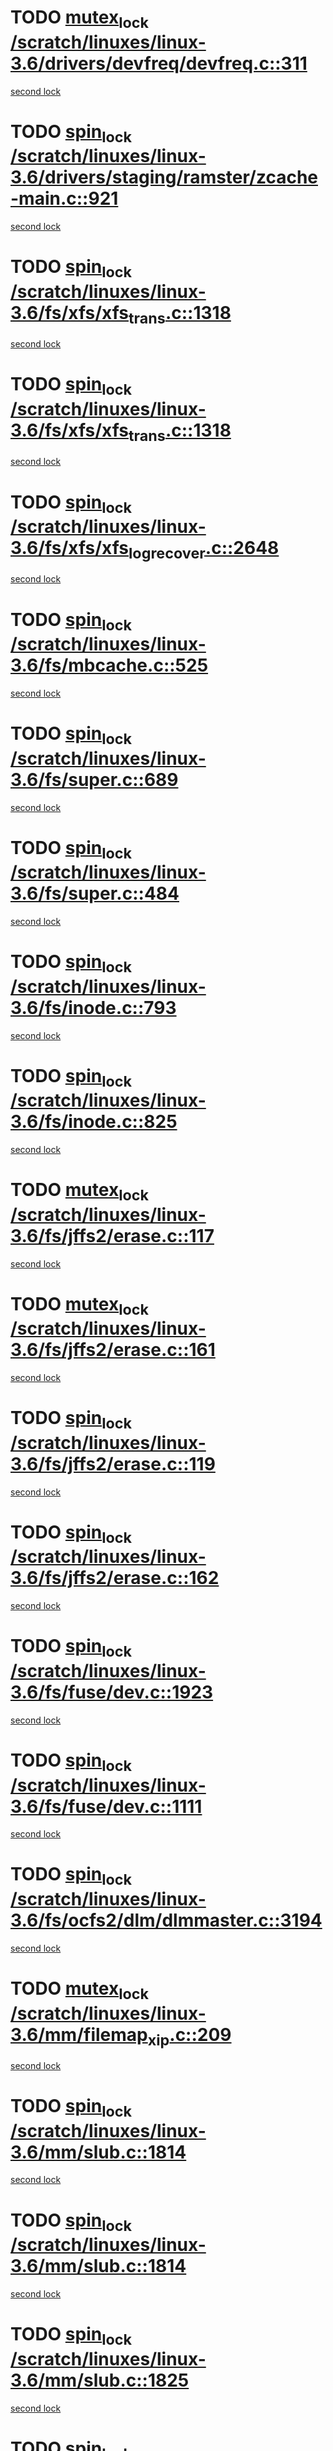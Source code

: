 * TODO [[view:/scratch/linuxes/linux-3.6/drivers/devfreq/devfreq.c::face=ovl-face1::linb=311::colb=4::cole=14][mutex_lock /scratch/linuxes/linux-3.6/drivers/devfreq/devfreq.c::311]]
[[view:/scratch/linuxes/linux-3.6/drivers/devfreq/devfreq.c::face=ovl-face2::linb=275::colb=2::cole=12][second lock]]
* TODO [[view:/scratch/linuxes/linux-3.6/drivers/staging/ramster/zcache-main.c::face=ovl-face1::linb=921::colb=2::cole=11][spin_lock /scratch/linuxes/linux-3.6/drivers/staging/ramster/zcache-main.c::921]]
[[view:/scratch/linuxes/linux-3.6/drivers/staging/ramster/zcache-main.c::face=ovl-face2::linb=921::colb=2::cole=11][second lock]]
* TODO [[view:/scratch/linuxes/linux-3.6/fs/xfs/xfs_trans.c::face=ovl-face1::linb=1318::colb=3::cole=12][spin_lock /scratch/linuxes/linux-3.6/fs/xfs/xfs_trans.c::1318]]
[[view:/scratch/linuxes/linux-3.6/fs/xfs/xfs_trans.c::face=ovl-face2::linb=1318::colb=3::cole=12][second lock]]
* TODO [[view:/scratch/linuxes/linux-3.6/fs/xfs/xfs_trans.c::face=ovl-face1::linb=1318::colb=3::cole=12][spin_lock /scratch/linuxes/linux-3.6/fs/xfs/xfs_trans.c::1318]]
[[view:/scratch/linuxes/linux-3.6/fs/xfs/xfs_trans.c::face=ovl-face2::linb=1340::colb=1::cole=10][second lock]]
* TODO [[view:/scratch/linuxes/linux-3.6/fs/xfs/xfs_log_recover.c::face=ovl-face1::linb=2648::colb=1::cole=10][spin_lock /scratch/linuxes/linux-3.6/fs/xfs/xfs_log_recover.c::2648]]
[[view:/scratch/linuxes/linux-3.6/fs/xfs/xfs_log_recover.c::face=ovl-face2::linb=2661::colb=4::cole=13][second lock]]
* TODO [[view:/scratch/linuxes/linux-3.6/fs/mbcache.c::face=ovl-face1::linb=525::colb=4::cole=13][spin_lock /scratch/linuxes/linux-3.6/fs/mbcache.c::525]]
[[view:/scratch/linuxes/linux-3.6/fs/mbcache.c::face=ovl-face2::linb=532::colb=4::cole=13][second lock]]
* TODO [[view:/scratch/linuxes/linux-3.6/fs/super.c::face=ovl-face1::linb=689::colb=1::cole=10][spin_lock /scratch/linuxes/linux-3.6/fs/super.c::689]]
[[view:/scratch/linuxes/linux-3.6/fs/super.c::face=ovl-face2::linb=689::colb=1::cole=10][second lock]]
* TODO [[view:/scratch/linuxes/linux-3.6/fs/super.c::face=ovl-face1::linb=484::colb=1::cole=10][spin_lock /scratch/linuxes/linux-3.6/fs/super.c::484]]
[[view:/scratch/linuxes/linux-3.6/fs/super.c::face=ovl-face2::linb=484::colb=1::cole=10][second lock]]
* TODO [[view:/scratch/linuxes/linux-3.6/fs/inode.c::face=ovl-face1::linb=793::colb=2::cole=11][spin_lock /scratch/linuxes/linux-3.6/fs/inode.c::793]]
[[view:/scratch/linuxes/linux-3.6/fs/inode.c::face=ovl-face2::linb=793::colb=2::cole=11][second lock]]
* TODO [[view:/scratch/linuxes/linux-3.6/fs/inode.c::face=ovl-face1::linb=825::colb=2::cole=11][spin_lock /scratch/linuxes/linux-3.6/fs/inode.c::825]]
[[view:/scratch/linuxes/linux-3.6/fs/inode.c::face=ovl-face2::linb=825::colb=2::cole=11][second lock]]
* TODO [[view:/scratch/linuxes/linux-3.6/fs/jffs2/erase.c::face=ovl-face1::linb=117::colb=1::cole=11][mutex_lock /scratch/linuxes/linux-3.6/fs/jffs2/erase.c::117]]
[[view:/scratch/linuxes/linux-3.6/fs/jffs2/erase.c::face=ovl-face2::linb=161::colb=2::cole=12][second lock]]
* TODO [[view:/scratch/linuxes/linux-3.6/fs/jffs2/erase.c::face=ovl-face1::linb=161::colb=2::cole=12][mutex_lock /scratch/linuxes/linux-3.6/fs/jffs2/erase.c::161]]
[[view:/scratch/linuxes/linux-3.6/fs/jffs2/erase.c::face=ovl-face2::linb=161::colb=2::cole=12][second lock]]
* TODO [[view:/scratch/linuxes/linux-3.6/fs/jffs2/erase.c::face=ovl-face1::linb=119::colb=1::cole=10][spin_lock /scratch/linuxes/linux-3.6/fs/jffs2/erase.c::119]]
[[view:/scratch/linuxes/linux-3.6/fs/jffs2/erase.c::face=ovl-face2::linb=162::colb=2::cole=11][second lock]]
* TODO [[view:/scratch/linuxes/linux-3.6/fs/jffs2/erase.c::face=ovl-face1::linb=162::colb=2::cole=11][spin_lock /scratch/linuxes/linux-3.6/fs/jffs2/erase.c::162]]
[[view:/scratch/linuxes/linux-3.6/fs/jffs2/erase.c::face=ovl-face2::linb=162::colb=2::cole=11][second lock]]
* TODO [[view:/scratch/linuxes/linux-3.6/fs/fuse/dev.c::face=ovl-face1::linb=1923::colb=2::cole=11][spin_lock /scratch/linuxes/linux-3.6/fs/fuse/dev.c::1923]]
[[view:/scratch/linuxes/linux-3.6/fs/fuse/dev.c::face=ovl-face2::linb=1923::colb=2::cole=11][second lock]]
* TODO [[view:/scratch/linuxes/linux-3.6/fs/fuse/dev.c::face=ovl-face1::linb=1111::colb=1::cole=10][spin_lock /scratch/linuxes/linux-3.6/fs/fuse/dev.c::1111]]
[[view:/scratch/linuxes/linux-3.6/fs/fuse/dev.c::face=ovl-face2::linb=1111::colb=1::cole=10][second lock]]
* TODO [[view:/scratch/linuxes/linux-3.6/fs/ocfs2/dlm/dlmmaster.c::face=ovl-face1::linb=3194::colb=1::cole=10][spin_lock /scratch/linuxes/linux-3.6/fs/ocfs2/dlm/dlmmaster.c::3194]]
[[view:/scratch/linuxes/linux-3.6/fs/ocfs2/dlm/dlmmaster.c::face=ovl-face2::linb=3194::colb=1::cole=10][second lock]]
* TODO [[view:/scratch/linuxes/linux-3.6/mm/filemap_xip.c::face=ovl-face1::linb=209::colb=2::cole=12][mutex_lock /scratch/linuxes/linux-3.6/mm/filemap_xip.c::209]]
[[view:/scratch/linuxes/linux-3.6/mm/filemap_xip.c::face=ovl-face2::linb=209::colb=2::cole=12][second lock]]
* TODO [[view:/scratch/linuxes/linux-3.6/mm/slub.c::face=ovl-face1::linb=1814::colb=3::cole=12][spin_lock /scratch/linuxes/linux-3.6/mm/slub.c::1814]]
[[view:/scratch/linuxes/linux-3.6/mm/slub.c::face=ovl-face2::linb=1814::colb=3::cole=12][second lock]]
* TODO [[view:/scratch/linuxes/linux-3.6/mm/slub.c::face=ovl-face1::linb=1814::colb=3::cole=12][spin_lock /scratch/linuxes/linux-3.6/mm/slub.c::1814]]
[[view:/scratch/linuxes/linux-3.6/mm/slub.c::face=ovl-face2::linb=1825::colb=3::cole=12][second lock]]
* TODO [[view:/scratch/linuxes/linux-3.6/mm/slub.c::face=ovl-face1::linb=1825::colb=3::cole=12][spin_lock /scratch/linuxes/linux-3.6/mm/slub.c::1825]]
[[view:/scratch/linuxes/linux-3.6/mm/slub.c::face=ovl-face2::linb=1814::colb=3::cole=12][second lock]]
* TODO [[view:/scratch/linuxes/linux-3.6/mm/slub.c::face=ovl-face1::linb=1825::colb=3::cole=12][spin_lock /scratch/linuxes/linux-3.6/mm/slub.c::1825]]
[[view:/scratch/linuxes/linux-3.6/mm/slub.c::face=ovl-face2::linb=1825::colb=3::cole=12][second lock]]
